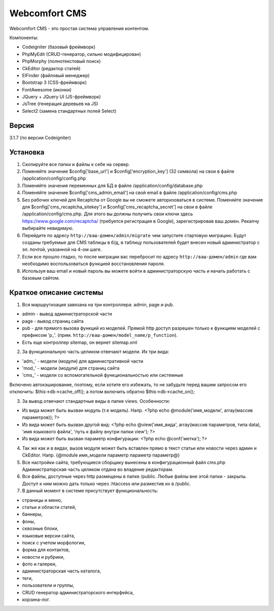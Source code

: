 ##############
Webcomfort CMS
##############

Webcomfort CMS - это простая система управления контентом.

Компоненты:

- Codeigniter (базовый фреймворк)
- PhpMyEdit (CRUD-генератор, сильно модифицирован)
- PhpMorphy (полнотекстовый поиск)
- CkEditor (редактор статей)
- ElFinder (файловый менеджер)
- Bootstrap 3 (CSS-фреймворк)
- FontAwesome (иконки)
- JQuery + JQuery UI (JS-фреймворк)
- JsTree (генерация деревьев на JS)
- Select2 (замена стандартных полей Select)


******
Версия
******

3.1.7 (по версии Codeigniter)

*********
Установка
*********

1. Скопируйте все папки и файлы к себе на сервер.
2. Поменяйте значение $config['base_url'] и $config['encryption_key'] (32 символа) на свои в файле
   /application/config/config.php
3. Поменяйте значения переменных для БД в файле /application/config/database.php
4. Поменяйте значение $config['cms_admin_email'] на свой email в файле /application/config/cms.php
5. Без рабочих ключей для Recaptcha от Google вы не сможете авторизоваться в системе.
   Поменяйте значение для  $config['cms_recaptcha_sitekey'] и $config['cms_recaptcha_secret']
   на свои в файле /application/config/cms.php. Для этого вы должны получить свои ключи здесь
   https://www.google.com/recaptcha/ (требуется регистрация в Google), зарегистрировав ваш домен.
   Рекапчу выбирайте невидимую.
6. Перейдите по адресу ``http://ваш-домен/admin/migrate`` чем запустите стартовую миграцию.
   Будут созданы требуемые для CMS таблицы в б/д, в таблицу пользователей будет внесен новый администратор
   с эл. почтой, указанной на 4-ом шаге.
7. Если все прошло гладко, то после миграции вас перебросит по адресу ``http://ваш-домен/admin``
   где вам необходимо воспользоваться функцией восстановления пароля.
8. Используя ваш email и новый пароль вы можете войти в администраторскую часть
   и начать работать с базовым сайтом.

************************
Краткое описание системы
************************

1. Вся маршрутизация завязана на три контроллера: admin, page и pub.

- admin - вывод администраторской части
- page - вывод страниц сайта
- pub - для прямого вызова функций из моделей. Прямой http доступ разрешен только к функциям моделей с префиксом 'p\_'. (прим. ``http://ваш-домен/model_name/p_function``).
- Есть еще контроллер sitemap, он вернет sitemap.xml
2. За функциональную часть целиком отвечают модели. Их три вида:

- 'adm\_' - модели (модули) для административной части
- 'mod\_' - модели (модули) для страниц сайта
- 'cms\_' - модели со вспомогательной функциональностью или системные
   
Включено автокэширование, поэтому, если хотите его избежать, то не забудьте перед вашим запросом его отключить: $this->db->cache_off(); а потом включить обратно $this->db->cache_on();

3. За вывод отвечают стандартные виды в папке views. Особенности:

- Из вида может быть вызван модуль (т.е модель). Напр. <?php echo @module('имя_модели', array(массив параметров)); ?>
- Из вида может быть вызван другой вид: <?php echo @view('имя_вида', array(массив параметров, типа data), 'имя языкового файла', 'путь к файлу внутри папки view'); ?>
- Из вида может быть вызван параметр конфигурации: <?php echo @conf('метка'); ?>
4. Так же как и в видах, вызов модуля может быть вставлен прямо в текст статьи или новости через админ и CkEditor.
   Напр. {\@module имя_модели параметр параметр параметр\@}
5. Все настройки сайта, требующиеся сборщику вынесены в конфигурационный файл cms.php
   Администраторская часть целиком отдана во владение редакторам.
6. Все файлы, доступные через http размещены в папке /public. Любые файлы вне этой папки - закрыты.
   Доступ к ним можно дать только через .htaccess или разместив их в /public.
7. В данный момент в системе присутствует функциональность:

- страницы и меню,
- статьи и области статей,
- баннеры,
- фоны,
- сквозные блоки,
- языковые версии сайта,
- поиск с учетом морфологии,
- форма для контактов,
- новости и рубрики,
- фото и галереи,
- администраторская часть каталога,
- теги,
- пользователи и группы,
- CRUD генератор администраторского интерфейса,
- корзина-лог.
